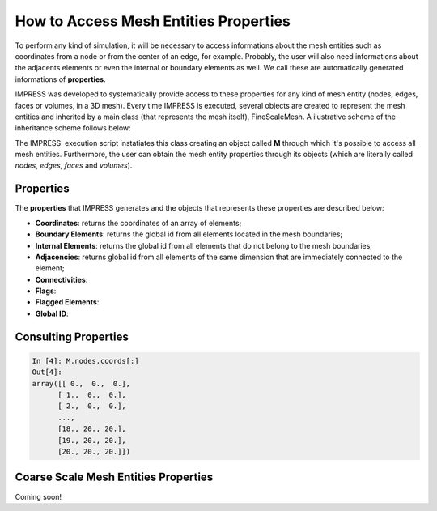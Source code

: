 How to Access Mesh Entities Properties
======================================

To perform any kind of simulation, it will be necessary to access informations about the mesh entities such as coordinates from a node or from the center of an edge, for example. Probably, the user will also need informations about the adjacents elements or even the internal or boundary elements as well. We call these are automatically generated informations of **properties**.

IMPRESS was developed to systematically provide access to these properties for any kind of mesh entity (nodes, edges, faces or volumes, in a 3D mesh). Every time IMPRESS is executed, several objects are created to represent the mesh entities and inherited by a main class (that represents the mesh itself), FineScaleMesh. A ilustrative scheme of the inheritance scheme follows below:

.. image:: ../_static/inherit_properties.png
   :align: center
   :scale: 75%

The IMPRESS' execution script instatiates this class creating an object called **M** through which it's possible to access all mesh entities. Furthermore, the user can obtain the mesh entity properties through its objects (which are literally called `nodes`, `edges`, `faces` and `volumes`).

Properties
----------
The **properties** that IMPRESS generates and the objects that represents these properties are described below:

* **Coordinates**: returns the coordinates of an array of elements;

* **Boundary Elements**: returns the global id from all elements located in the mesh boundaries;

* **Internal Elements**: returns the global id from all elements that do not belong to the mesh boundaries;

* **Adjacencies**: returns global id from all elements of the same dimension that are immediately connected to the element;

* **Connectivities**:

* **Flags**:

* **Flagged Elements**:

* **Global ID**:

Consulting Properties
---------------------

.. code:: python

  In [4]: M.nodes.coords[:]
  Out[4]:
  array([[ 0.,  0.,  0.],
        [ 1.,  0.,  0.],
        [ 2.,  0.,  0.],
        ...,
        [18., 20., 20.],
        [19., 20., 20.],
        [20., 20., 20.]])

Coarse Scale Mesh Entities Properties
-------------------------------------

Coming soon!
